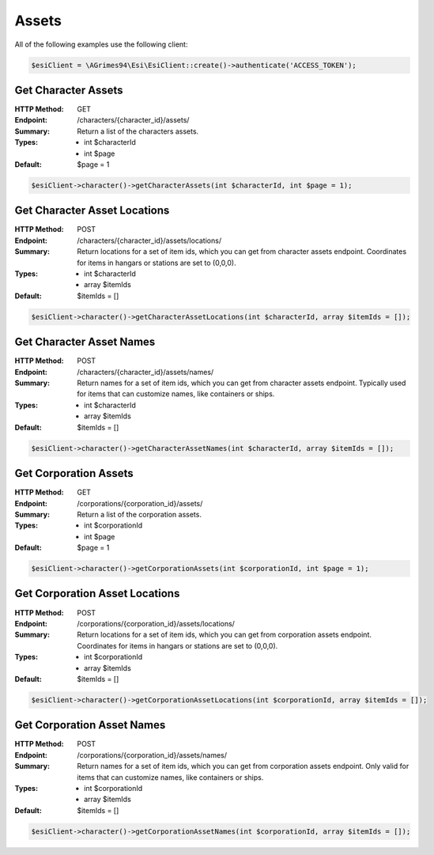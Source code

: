 Assets
======

All of the following examples use the following client:

.. code-block:: php

    $esiClient = \AGrimes94\Esi\EsiClient::create()->authenticate('ACCESS_TOKEN');

Get Character Assets
--------------------

:HTTP Method: GET
:Endpoint: /characters/{character_id}/assets/
:Summary: Return a list of the characters assets.
:Types: - int $characterId
        - int $page
:Default: $page = 1

.. code-block:: php

    $esiClient->character()->getCharacterAssets(int $characterId, int $page = 1);

Get Character Asset Locations
-----------------------------

:HTTP Method: POST
:Endpoint: /characters/{character_id}/assets/locations/
:Summary: Return locations for a set of item ids, which you can get from character assets endpoint. Coordinates for items in hangars or stations are set to (0,0,0).
:Types: - int   $characterId
        - array $itemIds
:Default: $itemIds = []

.. code-block:: php

    $esiClient->character()->getCharacterAssetLocations(int $characterId, array $itemIds = []);

Get Character Asset Names
-------------------------

:HTTP Method: POST
:Endpoint: /characters/{character_id}/assets/names/
:Summary: Return names for a set of item ids, which you can get from character assets endpoint. Typically used for items that can customize names, like containers or ships.
:Types: - int   $characterId
        - array $itemIds
:Default: $itemIds = []

.. code-block:: php

    $esiClient->character()->getCharacterAssetNames(int $characterId, array $itemIds = []);

Get Corporation Assets
----------------------

:HTTP Method: GET
:Endpoint: /corporations/{corporation_id}/assets/
:Summary: Return a list of the corporation assets.
:Types: - int $corporationId
        - int $page
:Default: $page = 1

.. code-block:: php

    $esiClient->character()->getCorporationAssets(int $corporationId, int $page = 1);

Get Corporation Asset Locations
-------------------------------

:HTTP Method: POST
:Endpoint: /corporations/{corporation_id}/assets/locations/
:Summary: Return locations for a set of item ids, which you can get from corporation assets endpoint. Coordinates for items in hangars or stations are set to (0,0,0).
:Types: - int $corporationId
        - array $itemIds
:Default: $itemIds = []

.. code-block:: php

    $esiClient->character()->getCorporationAssetLocations(int $corporationId, array $itemIds = []);

Get Corporation Asset Names
---------------------------

:HTTP Method: POST
:Endpoint: /corporations/{corporation_id}/assets/names/
:Summary: Return names for a set of item ids, which you can get from corporation assets endpoint. Only valid for items that can customize names, like containers or ships.
:Types: - int $corporationId
        - array $itemIds
:Default: $itemIds = []

.. code-block:: php

    $esiClient->character()->getCorporationAssetNames(int $corporationId, array $itemIds = []);
